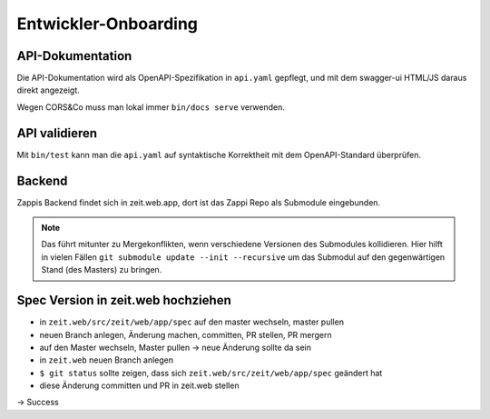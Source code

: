 =====================
Entwickler-Onboarding
=====================

API-Dokumentation
=================

Die API-Dokumentation wird als OpenAPI-Spezifikation in ``api.yaml`` gepflegt,
und mit dem swagger-ui HTML/JS daraus direkt angezeigt.

Wegen CORS&Co muss man lokal immer ``bin/docs serve`` verwenden.


API validieren
==============

Mit ``bin/test`` kann man die ``api.yaml`` auf syntaktische Korrektheit mit dem OpenAPI-Standard überprüfen.


Backend
=======

Zappis Backend findet sich in zeit.web.app, dort ist das Zappi Repo als Submodule eingebunden. 

.. note::
    Das führt mitunter zu Mergekonflikten, wenn verschiedene Versionen des Submodules kollidieren. Hier hilft in vielen Fällen ``git submodule update --init --recursive`` um das Submodul auf den gegenwärtigen Stand (des Masters) zu bringen.


Spec Version in zeit.web hochziehen
===================================

* in ``zeit.web/src/zeit/web/app/spec`` auf den master wechseln, master pullen
* neuen Branch anlegen, Änderung machen, committen, PR stellen, PR mergern
* auf den Master wechseln, Master pullen -> neue Änderung sollte da sein

* in ``zeit.web`` neuen Branch anlegen
* ``$ git status`` sollte zeigen, dass sich ``zeit.web/src/zeit/web/app/spec`` geändert hat
* diese Änderung committen und PR in zeit.web stellen

-> Success

